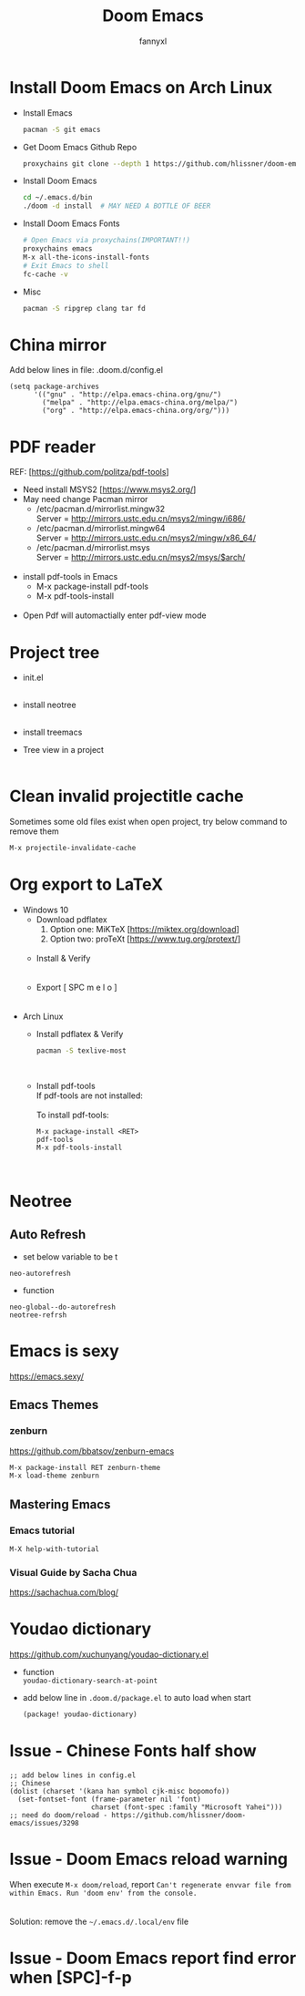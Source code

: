 #+TITLE: Doom Emacs
#+OPTIONS: \n:t
#+DESCRIPTION: doom emacs configuration
#+AUTHOR: fannyxl
* Install Doom Emacs on Arch Linux
- Install Emacs
  #+begin_src sh
  pacman -S git emacs
  #+end_src
- Get Doom Emacs Github Repo
  #+begin_src sh
  proxychains git clone --depth 1 https://github.com/hlissner/doom-emacs ~/.emacs.d
  #+end_src
- Install Doom Emacs
  #+begin_src sh
  cd ~/.emacs.d/bin
  ./doom -d install  # MAY NEED A BOTTLE OF BEER
  #+end_src
- Install Doom Emacs Fonts
  #+begin_src sh
  # Open Emacs via proxychains(IMPORTANT!!)
  proxychains emacs
  M-x all-the-icons-install-fonts
  # Exit Emacs to shell
  fc-cache -v
  #+end_src
- Misc
  #+begin_src sh
  pacman -S ripgrep clang tar fd
  #+end_src

* China mirror
Add below lines in file: .doom.d/config.el

#+begin_src emacs_lisp
(setq package-archives
      '(("gnu" . "http://elpa.emacs-china.org/gnu/")
        ("melpa" . "http://elpa.emacs-china.org/melpa/")
        ("org" . "http://elpa.emacs-china.org/org/")))
#+end_src
* PDF reader
REF: [https://github.com/politza/pdf-tools]
- Need install MSYS2 [https://www.msys2.org/]
- May need change Pacman mirror
  - ​/etc/pacman.d/mirrorlist.mingw32
    Server = http://mirrors.ustc.edu.cn/msys2/mingw/i686/
  - ​/etc/pacman.d/mirrorlist.mingw64
    Server = http://mirrors.ustc.edu.cn/msys2/mingw/x86_64/
  - ​/etc/pacman.d/mirrorlist.msys
    Server = http://mirrors.ustc.edu.cn/msys2/msys/$arch/
  [[./images/pacman-mirror.png]]
- install pdf-tools in Emacs
  - M-x package-install pdf-tools
  - M-x pdf-tools-install
    [[./images/pdf-tools-install.png]]
- Open Pdf will automactially enter pdf-view mode
[[./images/pdf-tools.png]]

* Project tree
- init.el
  [[./images/init.png]]
- install neotree
  [[./images/neotree.png]]
- install treemacs
  [[./images/treemacs.png]]

- Tree view in a project
  [[./images/20200517153354.png]]
* Clean invalid projectitle cache
Sometimes some old files exist when open project, try below command to remove them
#+begin_src sh
M-x projectile-invalidate-cache
#+end_src
* Org export to LaTeX
- Windows 10
  - Download pdflatex
    1. Option one: MiKTeX [https://miktex.org/download]
    2. Option two: proTeXt [https://www.tug.org/protext/]
    [[./images/pdflatex-download.PNG]]
  - Install & Verify\\
    [[./images/pdflatex-install.PNG]]
    [[./images/pdflatex.PNG]]
  - Export [ SPC m e l o ]
    [[./images/pdflatex-pkg.PNG]]
    [[./images/pdflatex-exported.PNG]]
- Arch Linux
  - Install pdflatex & Verify
    #+begin_src sh
    pacman -S texlive-most
    #+end_src
    [[./images/arch-pdflatex.PNG]]
  - Install pdf-tools \\
    If pdf-tools are not installed:
    [[./images/arch-pdf-nok.PNG]]
    To install pdf-tools:
    #+BEGIN_SRC
    M-x package-install <RET>
    pdf-tools
    M-x pdf-tools-install
    #+END_SRC
    [[./images/arch-pdf-ok.PNG]]
* Neotree
** Auto Refresh
- set below variable to be t
=neo-autorefresh=
- function
=neo-global--do-autorefresh=
=neotree-refrsh=
* Emacs is sexy
https://emacs.sexy/
** Emacs Themes
*** zenburn
https://github.com/bbatsov/zenburn-emacs
#+begin_src emacs-lisp
M-x package-install RET zenburn-theme
M-x load-theme zenburn
#+end_src
** Mastering Emacs
*** Emacs tutorial
#+begin_src emacs-lisp
M-X help-with-tutorial
#+end_src
*** Visual Guide by Sacha Chua
https://sachachua.com/blog/
* Youdao dictionary
https://github.com/xuchunyang/youdao-dictionary.el
- function
  =youdao-dictionary-search-at-point=
- add below line in =.doom.d/package.el= to auto load when start
  #+begin_src emacs-lisp
  (package! youdao-dictionary)
  #+end_src
* Issue - Chinese Fonts half show
[[./images/Chinese-Fonts-Width.PNG]]

#+begin_src emacs_lisp
;; add below lines in config.el
;; Chinese
(dolist (charset '(kana han symbol cjk-misc bopomofo))
  (set-fontset-font (frame-parameter nil 'font)
                    charset (font-spec :family "Microsoft Yahei")))
;; need do doom/reload - https://github.com/hlissner/doom-emacs/issues/3298
#+end_src
[[./images/Chinese-Fonts-Width2.PNG]]
* Issue - Doom Emacs reload warning
When execute =M-x doom/reload=, report =Can't regenerate envvar file from within Emacs. Run 'doom env' from the console.=
[[./images/doom-reload-issue.PNG]]
[[./images/doom-env-file.PNG]]
Solution: remove the =~/.emacs.d/.local/env= file
* Issue - Doom Emacs report find error when [SPC]-f-p
[[./images/SPC-f-p-error.PNG]]
